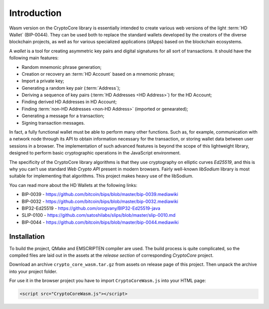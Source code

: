 Introduction
============

Wasm version on the CryptoCore library is essentially intended to create various web versions of the light :term:`HD Wallet` (BIP-0044).
They can be used both to replace the standard wallets developed by the creators
of the diverse blockchain projects,
as well as for various specialized applications (dApps) based on the blockchain ecosystems.

A `wallet` is a tool for creating asymmetric key pairs and digital signatures for all sort of transactions.
It should have the following main features:

- Random mnemonic phrase generation;
- Creation or recovery an :term:`HD Account` based on a mnemonic phrase;
- Import a private key;
- Generating a random key pair (:term:`Address`);
- Deriving a sequence of key pairs (:term:`HD Addresses <HD Address>`) for the HD Account;
- Finding derived HD Addresses in HD Account;
- Finding :term:`non-HD Addresses <non-HD Address>` (imported or genearated);
- Generating a message for a transaction;
- Signing transaction messages.

In fact, a fully functional wallet must be able to perform many other functions.
Such as, for example, communication with a network node through its API
to obtain information necessary for the transaction, or
storing wallet data between user sessions in a browser.
The implementation of such advanced features is beyond the scope of this lightweight library,
designed to perform basic cryptographic operations in the JavaScript environment.

The specificity of the CryptoCore library algorithms is that they use cryptography on elliptic curves `Ed25519`,
and this is why you can’t use standard `Web Crypto API` present in modern browsers.
Fairly well-known `libSodium` library is most suitable for implementing that algorithms.
This project makes heavy use of the libSodium.

You can read more about the HD Wallets at the following links:

- BIP-0039 - https://github.com/bitcoin/bips/blob/master/bip-0039.mediawiki
- BIP-0032 - https://github.com/bitcoin/bips/blob/master/bip-0032.mediawiki
- BIP32-Ed25519 - https://github.com/orogvany/BIP32-Ed25519-java
- SLIP-0100 - https://github.com/satoshilabs/slips/blob/master/slip-0010.md
- BIP-0044 - https://github.com/bitcoin/bips/blob/master/bip-0044.mediawiki


Installation
------------

To build the project, QMake and EMSCRIPTEN compiler are used. The build process is quite complicated,
so the compiled files are laid out in the assets at the `release section` of corresponding `CryptoCore` project.

Download an archive ``crypto_core_wasm.tar.gz`` from assets on release page of this project.
Then unpack the archive into your project folder.

For use it in the browser project you have to import ``CryptoCoreWasm.js`` into your HTML page: 

.. code-block:: html

    <script src="CryptoCoreWasm.js"></script>

